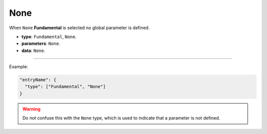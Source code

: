 None
-----

When ``None`` **Fundamental** is selected no global parameter is defined.

* **type**: ``Fundamental``, ``None``.
* **parameters**: ``None``.
* **data**: ``None``.

----

Example:

.. code-block:: json

   "entryName": {
     "type": ["Fundamental", "None"]
   }

.. warning::

    Do not confuse this with the ``None`` type, which is used to indicate that a parameter is not defined.
